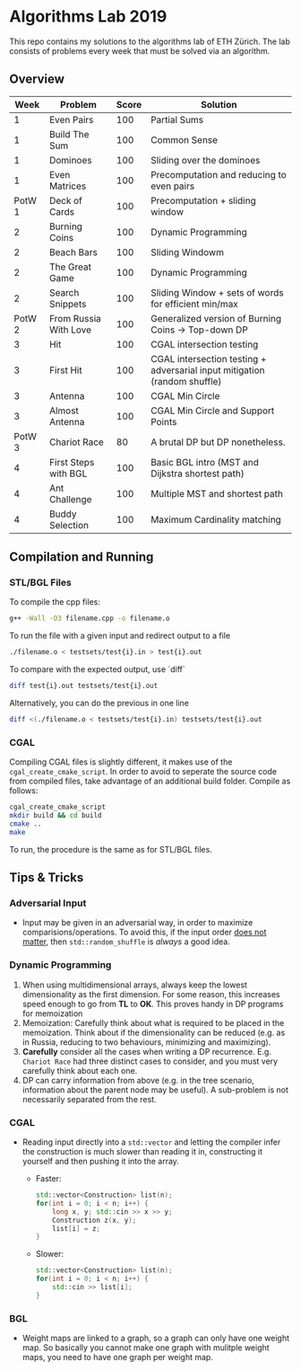 * Algorithms Lab 2019
This repo contains my solutions to the algorithms lab of ETH Zürich. The lab consists of problems every week that must be solved via an algorithm. 

** Overview
|   Week | Problem               | Score | Solution                                                                  |
|--------+-----------------------+-------+---------------------------------------------------------------------------|
|      1 | Even Pairs            |   100 | Partial Sums                                                              |
|      1 | Build The Sum         |   100 | Common Sense                                                              |
|      1 | Dominoes              |   100 | Sliding over the dominoes                                                 |
|      1 | Even Matrices         |   100 | Precomputation and reducing to even pairs                                 |
| PotW 1 | Deck of Cards         |   100 | Precomputation + sliding window                                           |
|      2 | Burning Coins         |   100 | Dynamic Programming                                                       |
|      2 | Beach Bars            |   100 | Sliding Windowm                                                           |
|      2 | The Great Game        |   100 | Dynamic Programming                                                       |
|      2 | Search Snippets       |   100 | Sliding Window + sets of words for efficient min/max                      |
| PotW 2 | From Russia With Love |   100 | Generalized version of Burning Coins -> Top-down DP                       |
|      3 | Hit                   |   100 | CGAL intersection testing                                                 |
|      3 | First Hit             |   100 | CGAL intersection testing + adversarial input mitigation (random shuffle) |
|      3 | Antenna               |   100 | CGAL Min Circle                                                           |
|      3 | Almost Antenna        |   100 | CGAL Min Circle and Support Points                                        |
| PotW 3 | Chariot Race          |    80 | A brutal DP but DP nonetheless.                                           |
|      4 | First Steps with BGL  |   100 | Basic BGL intro (MST and Dijkstra shortest path)                          |
|      4 | Ant Challenge         |   100 | Multiple MST and shortest path                                            |
|      4 | Buddy Selection       |   100 | Maximum Cardinality matching                                              |


** Compilation and Running
*** STL/BGL Files
To compile the cpp files:
#+BEGIN_SRC bash
g++ -Wall -O3 filename.cpp -o filename.o
#+END_SRC

To run the file with a given input and redirect output to a file
#+BEGIN_SRC bash
./filename.o < testsets/test{i}.in > test{i}.out
#+END_SRC

To compare with the expected output, use `diff`
#+BEGIN_SRC bash
diff test{i}.out testsets/test{i}.out
#+END_SRC

Alternatively, you can do the previous in one line
#+BEGIN_SRC bash
diff <(./filename.o < testsets/test{i}.in) testsets/test{i}.out
#+END_SRC

*** CGAL
Compiling CGAL files is slightly different, it makes use of the ~cgal_create_cmake_script~.
In order to avoid to seperate the source code from compiled files, take advantage of an additional build folder.
Compile as follows:
#+BEGIN_SRC bash
cgal_create_cmake_script
mkdir build && cd build
cmake ..
make
#+END_SRC

To run, the procedure is the same as for STL/BGL files.

** Tips & Tricks
*** Adversarial Input
- Input may be given in an adversarial way, in order to maximize
  comparisions/operations. To avoid this, if the input order _does not matter_,
  then ~std::random_shuffle~ is /always/ a good idea.
*** Dynamic Programming
1. When using multidimensional arrays, always keep the lowest dimensionality as
   the first dimension. For some reason, this increases speed enough to go from
   *TL* to *OK*. This proves handy in DP programs for memoization
2. Memoization: Carefully think about what is required to be placed in the
   memoization. Think about if the dimensionality can be reduced (e.g. as in
   Russia, reducing to two behaviours, minimizing and maximizing).
3. *Carefully* consider all the cases when writing a DP recurrence. E.g.
   =Chariot Race= had three distinct cases to consider, and you must very
   carefully think about each one.
4. DP can carry information from above (e.g. in the tree scenario, information
   about the parent node may be useful). A sub-problem is not necessarily
   separated from the rest.

*** CGAL
- Reading input directly into a ~std::vector~ and letting the compiler infer the
  construction is much slower than reading it in, constructing it yourself and
  then pushing it into the array.
  - Faster:
      #+BEGIN_SRC cpp
std::vector<Construction> list(n);
for(int i = 0; i < n; i++) {
    long x, y; std::cin >> x >> y;
    Construction z(x, y);
    list[i] = z;
}
      #+END_SRC
  - Slower:
      #+BEGIN_SRC cpp
std::vector<Construction> list(n);
for(int i = 0; i < n; i++) {
    std::cin >> list[i];
}
      #+END_SRC
*** BGL
- Weight maps are linked to a graph, so a graph can only have one weight map. So
  basically you cannot make one graph with mulitple weight maps, you need to
  have one graph per weight map.
